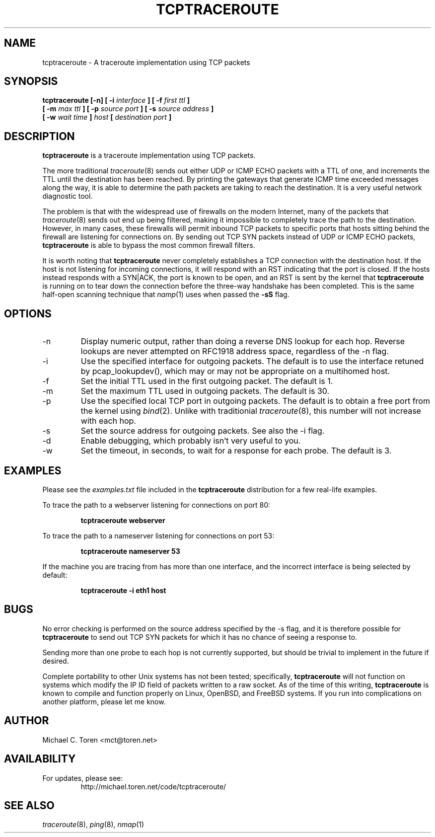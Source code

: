 .TH TCPTRACEROUTE 8 "2001 June 30"
.SH NAME
tcptraceroute \- A traceroute implementation using TCP packets
.SH SYNOPSIS
.B tcptraceroute [\-n] [ \-i
.I interface
.B ] [ \-f
.I first ttl 
.B ]
.br
.B [ \-m
.I max ttl
.B ] [ \-p
.I source port
.B ] [ \-s
.I source address
.B ]
.br
.B [ \-w
.I wait time
.B ]
.I host
.B [
.I destination port
.B ]
.SH DESCRIPTION
.B tcptraceroute
is a traceroute implementation using TCP packets.
.P
The more traditional
.IR traceroute (8)
sends out either UDP or ICMP ECHO packets with a TTL of one, and increments
the TTL until the destination has been reached.  By printing the gateways that
generate ICMP time exceeded messages along the way, it is able to determine the
path packets are taking to reach the destination.  It is a very useful network
diagnostic tool.
.P
The problem is that with the widespread use of firewalls on the modern
Internet, many of the packets that
.IR traceroute (8)
sends out end up being filtered, making it impossible to completely trace the
path to the destination.  However, in many cases, these firewalls will permit
inbound TCP packets to specific ports that hosts sitting behind the
firewall are listening for connections on.  By sending out TCP SYN packets
instead of UDP or ICMP ECHO packets,
.B tcptraceroute
is able to bypass the most common firewall filters.
.P
It is worth noting that 
.B tcptraceroute
never completely establishes a TCP connection with the destination host.
If the host is not listening for incoming connections, it will respond with
an RST indicating that the port is closed.  If the hosts instead responds
with a SYN|ACK, the port is known to be open, and an RST is sent by the
kernel that
.B tcptraceroute
is running on to tear down the connection before the three\-way handshake has
been completed.  This is the same half\-open scanning technique that
.IR namp (1)
uses when passed the
.BR \-sS
flag.
.SH OPTIONS
.IP \-n
Display numeric output, rather than doing a reverse DNS lookup for each hop.
Reverse lookups are never attempted on RFC1918 address space, regardless of
the \-n flag.
.IP \-i
Use the specified interface for outgoing packets.  The default is to use
the interface retuned by pcap_lookupdev(), which may or may not be
appropriate on a multihomed host.
.IP \-f
Set the initial TTL used in the first outgoing packet.  The default is 1.
.IP \-m
Set the maximum TTL used in outgoing packets.  The default is 30.
.IP \-p
Use the specified local TCP port in outgoing packets.  The default is to
obtain a free port from the kernel using
.IR bind (2).
Unlike with traditionial
.IR traceroute (8),
this number will not increase with each hop.
.IP \-s
Set the source address for outgoing packets.  See also the \-i flag.
.IP \-d
Enable debugging, which probably isn't very useful to you.
.IP \-w
Set the timeout, in seconds, to wait for a response for each probe.  The
default is 3.
.SH EXAMPLES
Please see the
.I examples.txt
file included in the
.B tcptraceroute
distribution for a few real\-life examples.
.P
To trace the path to a webserver listening for connections on port 80:
.P
.RS
.B tcptraceroute webserver
.RE
.P
To trace the path to a nameserver listening for connections on port 53:
.P
.RS
.B tcptraceroute nameserver 53
.RE
.P
If the machine you are tracing from has more than one interface, and
the incorrect interface is being selected by default:
.P
.RS
.B tcptraceroute \-i eth1 host 
.RE
.P
.SH BUGS
No error checking is performed on the source address specified by the \-s
flag, and it is therefore possible for 
.B
tcptraceroute
to send out TCP SYN packets for which it has no chance of seeing a response
to.
.P
Sending more than one probe to each hop is not currently supported, but
should be trivial to implement in the future if desired.
.P
Complete portability to other Unix systems has not been tested;
specifically,
.B
tcptraceroute
will not function on systems which modify the IP ID field of
packets written to a raw socket.  As of the time of this writing,
.B
tcptraceroute
is known to compile and function properly on Linux, OpenBSD, and FreeBSD
systems.  If you run into complications on another platform, please let
me know.
.SH AUTHOR
Michael C. Toren <mct@toren.net>
.SH AVAILABILITY
For updates, please see:
.br
.RS
http://michael.toren.net/code/tcptraceroute/
.RE
.SH "SEE ALSO"
.IR traceroute (8),
.IR ping (8),
.IR nmap (1)
